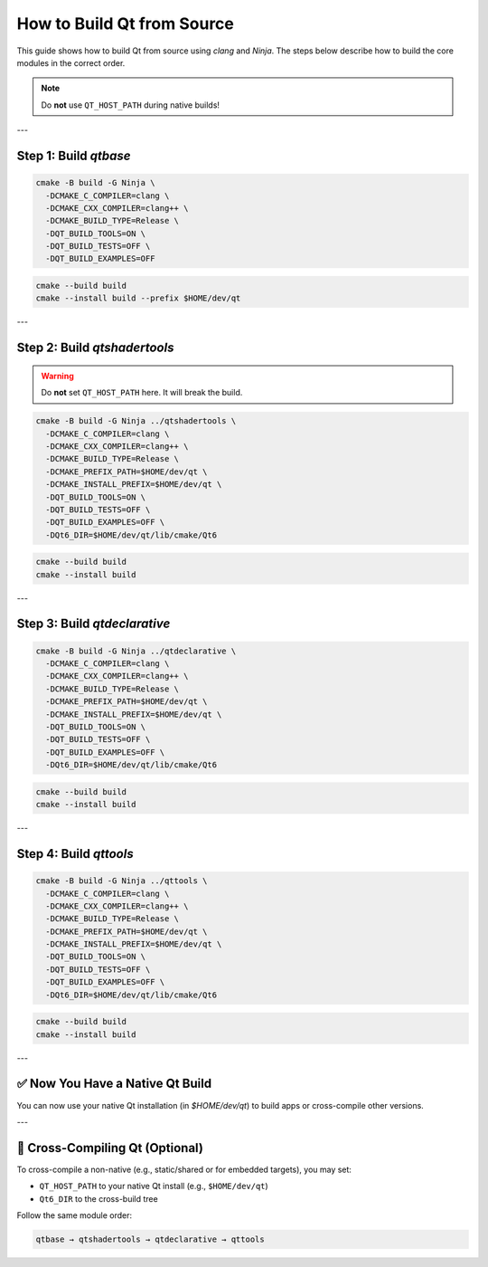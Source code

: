 =========================
How to Build Qt from Source
=========================

This guide shows how to build Qt from source using `clang` and `Ninja`. The steps below describe how to build the core modules in the correct order.

.. note::
   Do **not** use ``QT_HOST_PATH`` during native builds!

---

Step 1: Build `qtbase`
-----------------------

.. code-block:: bash

   cmake -B build -G Ninja \
     -DCMAKE_C_COMPILER=clang \
     -DCMAKE_CXX_COMPILER=clang++ \
     -DCMAKE_BUILD_TYPE=Release \
     -DQT_BUILD_TOOLS=ON \
     -DQT_BUILD_TESTS=OFF \
     -DQT_BUILD_EXAMPLES=OFF

.. code-block:: bash

   cmake --build build
   cmake --install build --prefix $HOME/dev/qt

---

Step 2: Build `qtshadertools`
-----------------------------

.. warning::
   Do **not** set ``QT_HOST_PATH`` here. It will break the build.

.. code-block:: bash

   cmake -B build -G Ninja ../qtshadertools \
     -DCMAKE_C_COMPILER=clang \
     -DCMAKE_CXX_COMPILER=clang++ \
     -DCMAKE_BUILD_TYPE=Release \
     -DCMAKE_PREFIX_PATH=$HOME/dev/qt \
     -DCMAKE_INSTALL_PREFIX=$HOME/dev/qt \
     -DQT_BUILD_TOOLS=ON \
     -DQT_BUILD_TESTS=OFF \
     -DQT_BUILD_EXAMPLES=OFF \
     -DQt6_DIR=$HOME/dev/qt/lib/cmake/Qt6

.. code-block:: bash

   cmake --build build
   cmake --install build

---

Step 3: Build `qtdeclarative`
-----------------------------

.. code-block:: bash

   cmake -B build -G Ninja ../qtdeclarative \
     -DCMAKE_C_COMPILER=clang \
     -DCMAKE_CXX_COMPILER=clang++ \
     -DCMAKE_BUILD_TYPE=Release \
     -DCMAKE_PREFIX_PATH=$HOME/dev/qt \
     -DCMAKE_INSTALL_PREFIX=$HOME/dev/qt \
     -DQT_BUILD_TOOLS=ON \
     -DQT_BUILD_TESTS=OFF \
     -DQT_BUILD_EXAMPLES=OFF \
     -DQt6_DIR=$HOME/dev/qt/lib/cmake/Qt6

.. code-block:: bash

   cmake --build build
   cmake --install build

---

Step 4: Build `qttools`
------------------------

.. code-block:: bash

   cmake -B build -G Ninja ../qttools \
     -DCMAKE_C_COMPILER=clang \
     -DCMAKE_CXX_COMPILER=clang++ \
     -DCMAKE_BUILD_TYPE=Release \
     -DCMAKE_PREFIX_PATH=$HOME/dev/qt \
     -DCMAKE_INSTALL_PREFIX=$HOME/dev/qt \
     -DQT_BUILD_TOOLS=ON \
     -DQT_BUILD_TESTS=OFF \
     -DQT_BUILD_EXAMPLES=OFF \
     -DQt6_DIR=$HOME/dev/qt/lib/cmake/Qt6

.. code-block:: bash

   cmake --build build
   cmake --install build

---

✅ Now You Have a Native Qt Build
---------------------------------

You can now use your native Qt installation (in `$HOME/dev/qt`) to build apps or cross-compile other versions.

---

🔁 Cross-Compiling Qt (Optional)
--------------------------------

To cross-compile a non-native (e.g., static/shared or for embedded targets), you may set:

- ``QT_HOST_PATH`` to your native Qt install (e.g., ``$HOME/dev/qt``)
- ``Qt6_DIR`` to the cross-build tree

Follow the same module order:

.. code-block::

   qtbase → qtshadertools → qtdeclarative → qttools
